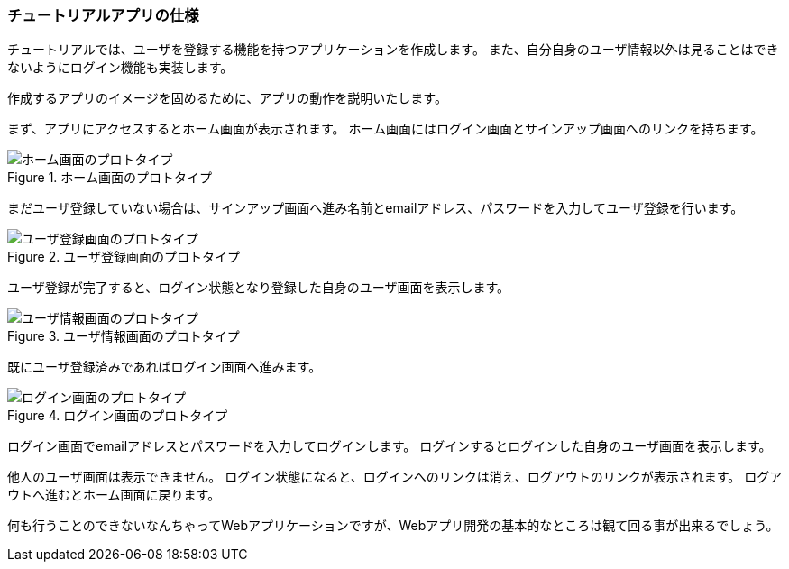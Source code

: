 
=== チュートリアルアプリの仕様

チュートリアルでは、ユーザを登録する機能を持つアプリケーションを作成します。
また、自分自身のユーザ情報以外は見ることはできないようにログイン機能も実装します。

作成するアプリのイメージを固めるために、アプリの動作を説明いたします。

まず、アプリにアクセスするとホーム画面が表示されます。
ホーム画面にはログイン画面とサインアップ画面へのリンクを持ちます。

.ホーム画面のプロトタイプ
image::images/homepage_prototype.png[ホーム画面のプロトタイプ]

まだユーザ登録していない場合は、サインアップ画面へ進み名前とemailアドレス、パスワードを入力してユーザ登録を行います。

.ユーザ登録画面のプロトタイプ
image::images/signin_prototype.png[ユーザ登録画面のプロトタイプ]

ユーザ登録が完了すると、ログイン状態となり登録した自身のユーザ画面を表示します。

.ユーザ情報画面のプロトタイプ
image::images/userpage_prototype.png[ユーザ情報画面のプロトタイプ]

既にユーザ登録済みであればログイン画面へ進みます。

.ログイン画面のプロトタイプ
image::images/login_prototype.png[ログイン画面のプロトタイプ]

ログイン画面でemailアドレスとパスワードを入力してログインします。
ログインするとログインした自身のユーザ画面を表示します。

他人のユーザ画面は表示できません。
ログイン状態になると、ログインへのリンクは消え、ログアウトのリンクが表示されます。
ログアウトへ進むとホーム画面に戻ります。

何も行うことのできないなんちゃってWebアプリケーションですが、Webアプリ開発の基本的なところは観て回る事が出来るでしょう。
